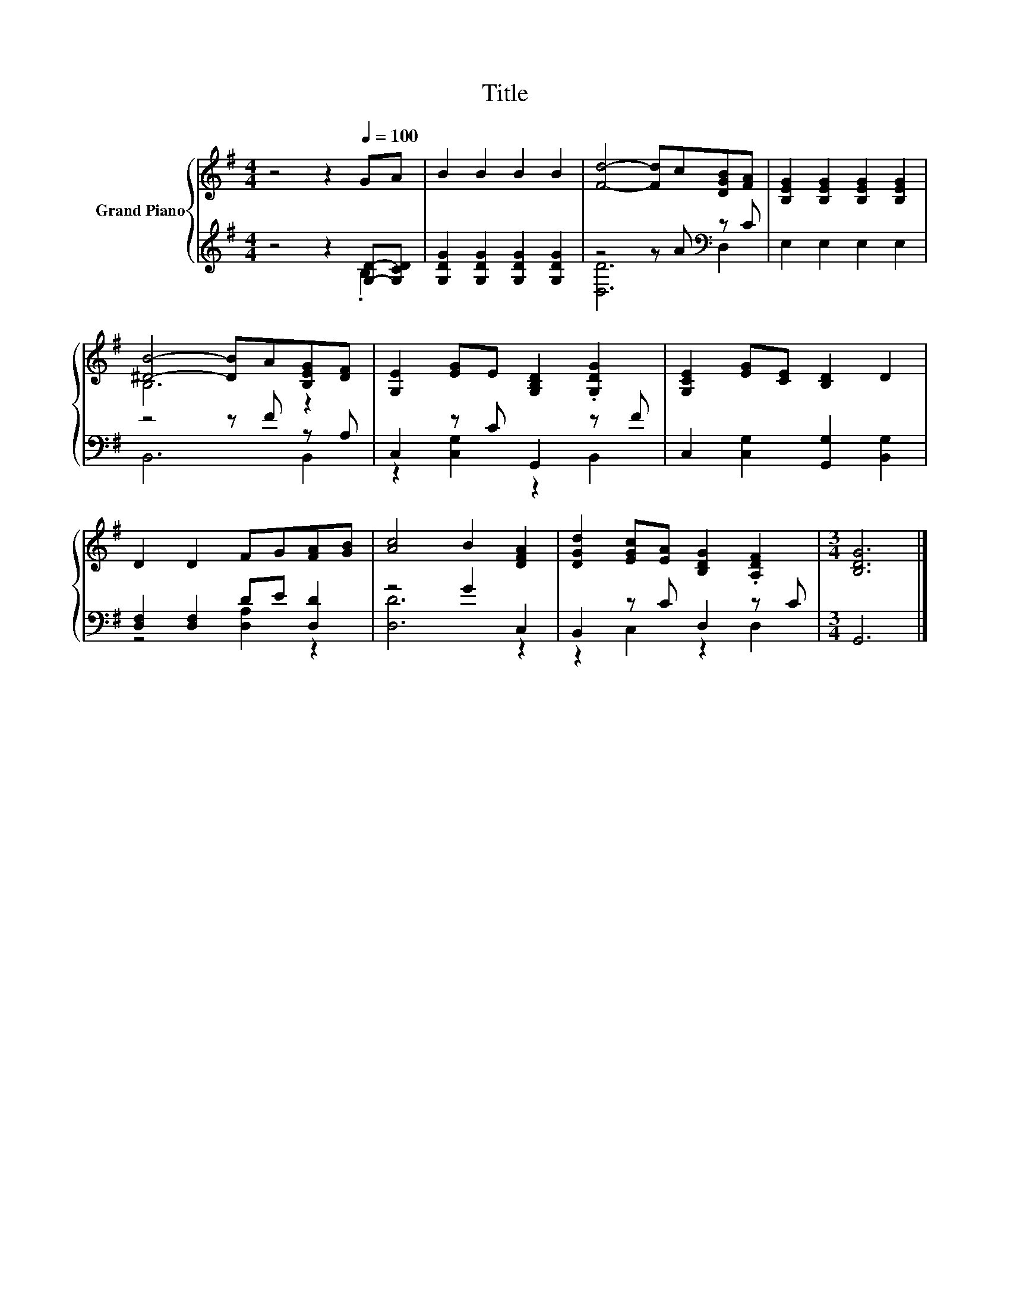 X:1
T:Title
%%score { ( 1 4 ) | ( 2 3 ) }
L:1/8
M:4/4
K:G
V:1 treble nm="Grand Piano"
V:4 treble 
V:2 treble 
V:3 treble 
V:1
 z4 z2[Q:1/4=100] GA | B2 B2 B2 B2 | [Fd]4- [Fd]c[DGB][FA] | [B,EG]2 [B,EG]2 [B,EG]2 [B,EG]2 | %4
 [^DB]4- [DB]A[B,EG][DF] | [G,E]2 [EG]E [G,B,D]2 .[G,DG]2 | [G,CE]2 [EG][CE] [B,D]2 D2 | %7
 D2 D2 FG[FA][GB] | [Ac]4 B2 [DFA]2 | [DGd]2 [EGc][EA] [B,DG]2 .[A,DF]2 |[M:3/4] [B,DG]6 |] %11
V:2
 z4 z2 [G,D]-[G,CD] | [G,DG]2 [G,DG]2 [G,DG]2 [G,DG]2 | z4 z A[K:bass] z C | E,2 E,2 E,2 E,2 | %4
 z4 z F z A, | C,2 z C G,,2 z F | C,2 [C,G,]2 [G,,G,]2 [B,,G,]2 | [D,F,]2 [D,F,]2 DE [D,D]2 | %8
 z4 G2 C,2 | B,,2 z C D,2 z C |[M:3/4] G,,6 |] %11
V:3
 z4 z2 .B,2 | x8 | [D,D]6[K:bass] D,2 | x8 | B,,6 B,,2 | z2 [C,G,]2 z2 B,,2 | x8 | z4 [D,A,]2 z2 | %8
 [D,D]6 z2 | z2 C,2 z2 D,2 |[M:3/4] x6 |] %11
V:4
 x8 | x8 | x8 | x8 | B,6 z2 | x8 | x8 | x8 | x8 | x8 |[M:3/4] x6 |] %11


